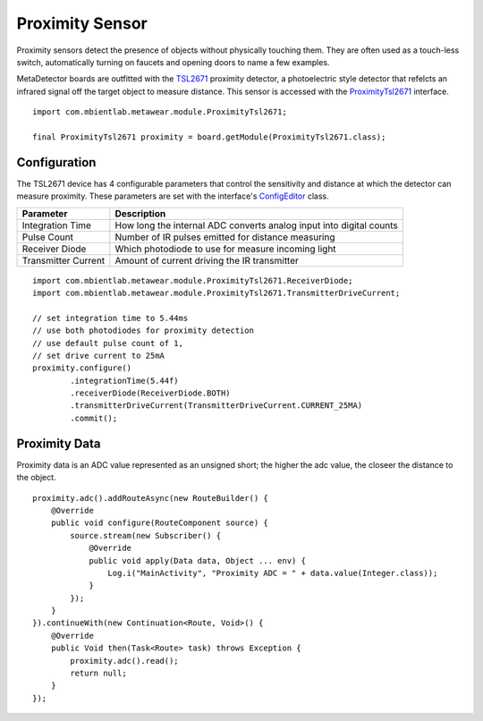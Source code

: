 .. highlight:: java

Proximity Sensor
================
Proximity sensors detect the presence of objects without physically touching them.  They are often used as a touch-less switch, automatically turning on 
faucets and opening doors to name a few examples.  

MetaDetector boards are outfitted with the `TSL2671 <http://ams.com/eng/content/download/250323/976177/142397>`_ proximity detector, a photoelectric 
style detector that refelcts an infrared signal off the target object to measure distance.  This sensor is accessed with the 
`ProximityTsl2671 <https://mbientlab.com/docs/metawear/android/latest/com/mbientlab/metawear/module/ProximityTsl2671.html>`_ interface.  

::

    import com.mbientlab.metawear.module.ProximityTsl2671;

    final ProximityTsl2671 proximity = board.getModule(ProximityTsl2671.class);

Configuration
-------------
The TSL2671 device has 4 configurable parameters that control the sensitivity and distance at which the detector can measure proximity.  These 
parameters are set with the interface's 
`ConfigEditor <https://mbientlab.com/docs/metawear/android/latest/com/mbientlab/metawear/module/ProximityTsl2671.ConfigEditor.html>`_ class.

===================  ===================================================================
Parameter            Description
===================  ===================================================================
Integration Time     How long the internal ADC converts analog input into digital counts
Pulse Count          Number of IR pulses emitted for distance measuring
Receiver Diode       Which photodiode to use for measure incoming light
Transmitter Current  Amount of current driving the IR transmitter
===================  ===================================================================

::

    import com.mbientlab.metawear.module.ProximityTsl2671.ReceiverDiode;
    import com.mbientlab.metawear.module.ProximityTsl2671.TransmitterDriveCurrent;

    // set integration time to 5.44ms
    // use both photodiodes for proximity detection
    // use default pulse count of 1,
    // set drive current to 25mA
    proximity.configure()
            .integrationTime(5.44f)
            .receiverDiode(ReceiverDiode.BOTH)
            .transmitterDriveCurrent(TransmitterDriveCurrent.CURRENT_25MA)
            .commit();

Proximity Data
--------------
Proximity data is an ADC value represented as an unsigned short; the higher the adc value, the closeer the distance to the object.

::

    proximity.adc().addRouteAsync(new RouteBuilder() {
        @Override
        public void configure(RouteComponent source) {
            source.stream(new Subscriber() {
                @Override
                public void apply(Data data, Object ... env) {
                    Log.i("MainActivity", "Proximity ADC = " + data.value(Integer.class));
                }
            });
        }
    }).continueWith(new Continuation<Route, Void>() {
        @Override
        public Void then(Task<Route> task) throws Exception {
            proximity.adc().read();
            return null;
        }
    });
